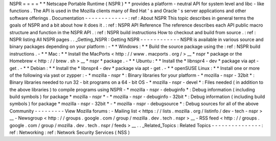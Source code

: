 NSPR
=
=
=
=
*
*
Netscape
Portable
Runtime
(
NSPR
)
*
*
provides
a
platform
-
neutral
API
for
system
level
and
libc
-
like
functions
.
The
API
is
used
in
the
Mozilla
clients
many
of
Red
Hat
'
s
and
Oracle
'
s
server
applications
and
other
software
offerings
.
Documentation
-
-
-
-
-
-
-
-
-
-
-
-
-
:
ref
:
About
NSPR
This
topic
describes
in
general
terms
the
goals
of
NSPR
and
a
bit
about
how
it
does
it
.
:
ref
:
NSPR
API
Reference
The
reference
describes
each
API
public
macro
structure
and
function
in
the
NSPR
API
.
:
ref
:
NSPR
build
instructions
How
to
checkout
and
build
from
source
.
:
ref
:
NSPR
listing
All
NSPR
pages
.
.
_Getting_NSPR
:
Getting
NSPR
-
-
-
-
-
-
-
-
-
-
-
-
NSPR
is
available
in
various
source
and
binary
packages
depending
on
your
platform
:
-
*
*
Windows
:
*
*
Build
the
source
package
using
the
:
ref
:
NSPR
build
instructions
.
-
*
*
Mac
:
*
*
Install
the
MacPorts
<
http
:
/
/
www
.
macports
.
org
/
>
__
*
nspr
*
package
or
the
Homebrew
<
http
:
/
/
brew
.
sh
>
__
*
nspr
*
package
.
-
*
*
Ubuntu
:
*
*
Install
the
*
libnspr4
-
dev
*
package
via
apt
-
get
.
-
*
*
Debian
:
*
*
Install
the
*
libnspr4
-
dev
*
package
via
apt
-
get
.
-
*
*
openSUSE
Linux
:
*
*
Install
one
or
more
of
the
following
via
yast
or
zypper
:
-
*
mozilla
-
nspr
*
:
Binary
libraries
for
your
platform
-
*
mozilla
-
nspr
-
32bit
*
:
Binary
libraries
needed
to
run
32
-
bit
programs
on
a
64
-
bit
OS
-
*
mozilla
-
nspr
-
devel
*
:
Files
needed
(
in
addition
to
the
above
libraries
)
to
compile
programs
using
NSPR
-
*
mozilla
-
nspr
-
debuginfo
*
:
Debug
information
(
including
build
symbols
)
for
package
*
mozilla
-
nspr
*
-
*
mozilla
-
nspr
-
debuginfo
-
32bit
*
:
Debug
information
(
including
build
symbols
)
for
package
*
mozilla
-
nspr
-
32bit
*
-
*
mozilla
-
nspr
-
debugsource
*
:
Debug
sources
for
all
of
the
above
Community
-
-
-
-
-
-
-
-
-
View
Mozilla
forums
:
-
Mailing
list
<
https
:
/
/
lists
.
mozilla
.
org
/
listinfo
/
dev
-
tech
-
nspr
>
__
-
Newsgroup
<
http
:
/
/
groups
.
google
.
com
/
group
/
mozilla
.
dev
.
tech
.
nspr
>
__
-
RSS
feed
<
http
:
/
/
groups
.
google
.
com
/
group
/
mozilla
.
dev
.
tech
.
nspr
/
feeds
>
__
.
.
_Related_Topics
:
Related
Topics
-
-
-
-
-
-
-
-
-
-
-
-
-
-
-
:
ref
:
Networking
:
ref
:
Network
Security
Services
(
NSS
)
